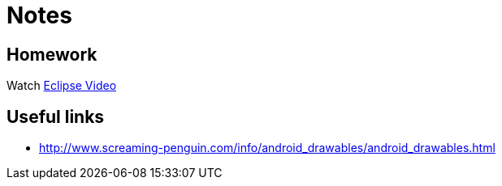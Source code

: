 = Notes = 

== Homework
Watch http://mrkn.co/f/595[Eclipse Video]

== Useful links
* http://www.screaming-penguin.com/info/android_drawables/android_drawables.html